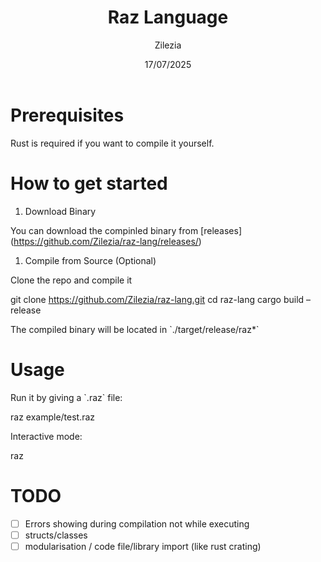 #+TITLE: Raz Language
#+AUTHOR: Zilezia
#+DATE: 17/07/2025

* Prerequisites
Rust is required if you want to compile it yourself.

* How to get started

1. Download Binary
You can download the compinled binary from [releases](https://github.com/Zilezia/raz-lang/releases/)

2. Compile from Source (Optional)
Clone the repo and compile it

        git clone https://github.com/Zilezia/raz-lang.git
        cd raz-lang
        cargo build --release

The compiled binary will be located in `./target/release/raz*`

* Usage

Run it by giving a `.raz` file:

        raz example/test.raz

Interactive mode:

        raz


* TODO
    - [ ] Errors showing during compilation not while executing
    - [ ] structs/classes
    - [ ] modularisation / code file/library import (like rust crating)
